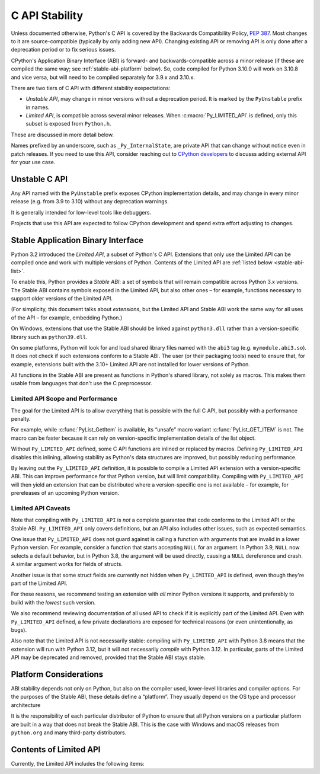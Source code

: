 .. highlight:: c

.. _stable:

***************
C API Stability
***************

Unless documented otherwise, Python's C API is covered by the Backwards
Compatibility Policy, :pep:`387`.
Most changes to it are source-compatible (typically by only adding new API).
Changing existing API or removing API is only done after a deprecation period
or to fix serious issues.

CPython's Application Binary Interface (ABI) is forward- and
backwards-compatible across a minor release (if these are compiled the same
way; see :ref:`stable-abi-platform` below).
So, code compiled for Python 3.10.0 will work on 3.10.8 and vice versa,
but will need to be compiled separately for 3.9.x and 3.10.x.

There are two tiers of C API with different stability exepectations:

- *Unstable API*, may change in minor versions without a deprecation period.
  It is marked by the ``PyUnstable`` prefix in names.
- *Limited API*, is compatible across several minor releases.
  When :c:macro:`Py_LIMITED_API` is defined, only this subset is exposed
  from ``Python.h``.

These are discussed in more detail below.

Names prefixed by an underscore, such as ``_Py_InternalState``,
are private API that can change without notice even in patch releases.
If you need to use this API, consider reaching out to
`CPython developers <mailto:capi-sig@python.org>`_ to discusss adding
external API for your use case.

.. _unstable-c-api:

Unstable C API
==============

.. index:: single: PyUnstable

Any API named with the ``PyUnstable`` prefix exposes CPython implementation
details, and may change in every minor release (e.g. from 3.9 to 3.10) without
any deprecation warnings.

It is generally intended for low-level tools like debuggers.

Projects that use this API are expected to follow
CPython development and spend extra effort adjusting to changes.


Stable Application Binary Interface
===================================

Python 3.2 introduced the *Limited API*, a subset of Python's C API.
Extensions that only use the Limited API can be
compiled once and work with multiple versions of Python.
Contents of the Limited API are :ref:`listed below <stable-abi-list>`.

To enable this, Python provides a *Stable ABI*: a set of symbols that will
remain compatible across Python 3.x versions. The Stable ABI contains symbols
exposed in the Limited API, but also other ones – for example, functions
necessary to support older versions of the Limited API.

(For simplicity, this document talks about *extensions*, but the Limited API
and Stable ABI work the same way for all uses of the API – for example,
embedding Python.)

.. c:macro:: Py_LIMITED_API

   Define this macro before including ``Python.h`` to opt in to only use
   the Limited API, and to select the Limited API version.

   Define ``Py_LIMITED_API`` to the value of :c:data:`PY_VERSION_HEX`
   corresponding to the lowest Python version your extension supports.
   The extension will work without recompilation with all Python 3 releases
   from the specified one onward, and can use Limited API introduced up to that
   version.

   Rather than using the ``PY_VERSION_HEX`` macro directly, hardcode a minimum
   minor version (e.g. ``0x030A0000`` for Python 3.10) for stability when
   compiling with future Python versions.

   You can also define ``Py_LIMITED_API`` to ``3``. This works the same as
   ``0x03020000`` (Python 3.2, the version that introduced Limited API).

On Windows, extensions that use the Stable ABI should be linked against
``python3.dll`` rather than a version-specific library such as
``python39.dll``.

On some platforms, Python will look for and load shared library files named
with the ``abi3`` tag (e.g. ``mymodule.abi3.so``).
It does not check if such extensions conform to a Stable ABI.
The user (or their packaging tools) need to ensure that, for example,
extensions built with the 3.10+ Limited API are not installed for lower
versions of Python.

All functions in the Stable ABI are present as functions in Python's shared
library, not solely as macros. This makes them usable from languages that don't
use the C preprocessor.


Limited API Scope and Performance
---------------------------------

The goal for the Limited API is to allow everything that is possible with the
full C API, but possibly with a performance penalty.

For example, while :c:func:`PyList_GetItem` is available, its “unsafe” macro
variant :c:func:`PyList_GET_ITEM` is not.
The macro can be faster because it can rely on version-specific implementation
details of the list object.

Without ``Py_LIMITED_API`` defined, some C API functions are inlined or
replaced by macros.
Defining ``Py_LIMITED_API`` disables this inlining, allowing stability as
Python's data structures are improved, but possibly reducing performance.

By leaving out the ``Py_LIMITED_API`` definition, it is possible to compile
a Limited API extension with a version-specific ABI. This can improve
performance for that Python version, but will limit compatibility.
Compiling with ``Py_LIMITED_API`` will then yield an extension that can be
distributed where a version-specific one is not available – for example,
for prereleases of an upcoming Python version.


Limited API Caveats
-------------------

Note that compiling with ``Py_LIMITED_API`` is *not* a complete guarantee that
code conforms to the Limited API or the Stable ABI. ``Py_LIMITED_API`` only
covers definitions, but an API also includes other issues, such as expected
semantics.

One issue that ``Py_LIMITED_API`` does not guard against is calling a function
with arguments that are invalid in a lower Python version.
For example, consider a function that starts accepting ``NULL`` for an
argument. In Python 3.9, ``NULL`` now selects a default behavior, but in
Python 3.8, the argument will be used directly, causing a ``NULL`` dereference
and crash. A similar argument works for fields of structs.

Another issue is that some struct fields are currently not hidden when
``Py_LIMITED_API`` is defined, even though they're part of the Limited API.

For these reasons, we recommend testing an extension with *all* minor Python
versions it supports, and preferably to build with the *lowest* such version.

We also recommend reviewing documentation of all used API to check
if it is explicitly part of the Limited API. Even with ``Py_LIMITED_API``
defined, a few private declarations are exposed for technical reasons (or
even unintentionally, as bugs).

Also note that the Limited API is not necessarily stable: compiling with
``Py_LIMITED_API`` with Python 3.8 means that the extension will
run with Python 3.12, but it will not necessarily *compile* with Python 3.12.
In particular, parts of the Limited API may be deprecated and removed,
provided that the Stable ABI stays stable.


.. _stable-abi-platform:

Platform Considerations
=======================

ABI stability depends not only on Python, but also on the compiler used,
lower-level libraries and compiler options. For the purposes of the Stable ABI,
these details define a “platform”. They usually depend on the OS
type and processor architecture

It is the responsibility of each particular distributor of Python
to ensure that all Python versions on a particular platform are built
in a way that does not break the Stable ABI.
This is the case with Windows and macOS releases from ``python.org`` and many
third-party distributors.


.. _stable-abi-list:

Contents of Limited API
=======================


Currently, the Limited API includes the following items:

.. limited-api-list::
